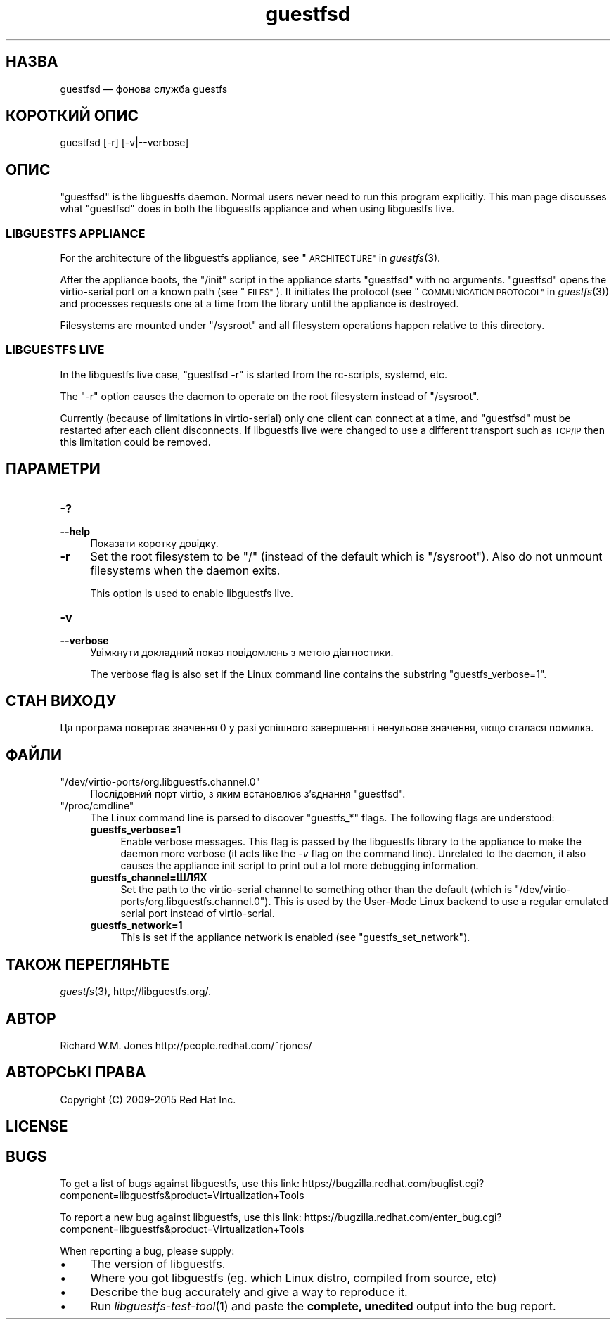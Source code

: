 .\" Automatically generated by Podwrapper::Man 1.29.33 (Pod::Simple 3.30)
.\"
.\" Standard preamble:
.\" ========================================================================
.de Sp \" Vertical space (when we can't use .PP)
.if t .sp .5v
.if n .sp
..
.de Vb \" Begin verbatim text
.ft CW
.nf
.ne \\$1
..
.de Ve \" End verbatim text
.ft R
.fi
..
.\" Set up some character translations and predefined strings.  \*(-- will
.\" give an unbreakable dash, \*(PI will give pi, \*(L" will give a left
.\" double quote, and \*(R" will give a right double quote.  \*(C+ will
.\" give a nicer C++.  Capital omega is used to do unbreakable dashes and
.\" therefore won't be available.  \*(C` and \*(C' expand to `' in nroff,
.\" nothing in troff, for use with C<>.
.tr \(*W-
.ds C+ C\v'-.1v'\h'-1p'\s-2+\h'-1p'+\s0\v'.1v'\h'-1p'
.ie n \{\
.    ds -- \(*W-
.    ds PI pi
.    if (\n(.H=4u)&(1m=24u) .ds -- \(*W\h'-12u'\(*W\h'-12u'-\" diablo 10 pitch
.    if (\n(.H=4u)&(1m=20u) .ds -- \(*W\h'-12u'\(*W\h'-8u'-\"  diablo 12 pitch
.    ds L" ""
.    ds R" ""
.    ds C` ""
.    ds C' ""
'br\}
.el\{\
.    ds -- \|\(em\|
.    ds PI \(*p
.    ds L" ``
.    ds R" ''
.    ds C`
.    ds C'
'br\}
.\"
.\" Escape single quotes in literal strings from groff's Unicode transform.
.ie \n(.g .ds Aq \(aq
.el       .ds Aq '
.\"
.\" If the F register is turned on, we'll generate index entries on stderr for
.\" titles (.TH), headers (.SH), subsections (.SS), items (.Ip), and index
.\" entries marked with X<> in POD.  Of course, you'll have to process the
.\" output yourself in some meaningful fashion.
.\"
.\" Avoid warning from groff about undefined register 'F'.
.de IX
..
.nr rF 0
.if \n(.g .if rF .nr rF 1
.if (\n(rF:(\n(.g==0)) \{
.    if \nF \{
.        de IX
.        tm Index:\\$1\t\\n%\t"\\$2"
..
.        if !\nF==2 \{
.            nr % 0
.            nr F 2
.        \}
.    \}
.\}
.rr rF
.\" ========================================================================
.\"
.IX Title "guestfsd 8"
.TH guestfsd 8 "2015-04-01" "libguestfs-1.29.33" "Virtualization Support"
.\" For nroff, turn off justification.  Always turn off hyphenation; it makes
.\" way too many mistakes in technical documents.
.if n .ad l
.nh
.SH "НАЗВА"
.IX Header "НАЗВА"
guestfsd — фонова служба guestfs
.SH "КОРОТКИЙ ОПИС"
.IX Header "КОРОТКИЙ ОПИС"
.Vb 1
\& guestfsd [\-r] [\-v|\-\-verbose]
.Ve
.SH "ОПИС"
.IX Header "ОПИС"
\&\f(CW\*(C`guestfsd\*(C'\fR is the libguestfs daemon.  Normal users never need to run this
program explicitly.  This man page discusses what \f(CW\*(C`guestfsd\*(C'\fR does in both
the libguestfs appliance and when using libguestfs live.
.SS "\s-1LIBGUESTFS APPLIANCE\s0"
.IX Subsection "LIBGUESTFS APPLIANCE"
For the architecture of the libguestfs appliance, see
\&\*(L"\s-1ARCHITECTURE\*(R"\s0 in \fIguestfs\fR\|(3).
.PP
After the appliance boots, the \f(CW\*(C`/init\*(C'\fR script in the appliance starts
\&\f(CW\*(C`guestfsd\*(C'\fR with no arguments.  \f(CW\*(C`guestfsd\*(C'\fR opens the virtio-serial port on
a known path (see \*(L"\s-1FILES\*(R"\s0).  It initiates the protocol (see
\&\*(L"\s-1COMMUNICATION PROTOCOL\*(R"\s0 in \fIguestfs\fR\|(3)) and processes requests one at a time
from the library until the appliance is destroyed.
.PP
Filesystems are mounted under \f(CW\*(C`/sysroot\*(C'\fR and all filesystem operations
happen relative to this directory.
.SS "\s-1LIBGUESTFS LIVE\s0"
.IX Subsection "LIBGUESTFS LIVE"
In the libguestfs live case, \f(CW\*(C`guestfsd \-r\*(C'\fR is started from the rc-scripts,
systemd, etc.
.PP
The \f(CW\*(C`\-r\*(C'\fR option causes the daemon to operate on the root filesystem instead
of \f(CW\*(C`/sysroot\*(C'\fR.
.PP
Currently (because of limitations in virtio-serial) only one client can
connect at a time, and \f(CW\*(C`guestfsd\*(C'\fR must be restarted after each client
disconnects.  If libguestfs live were changed to use a different transport
such as \s-1TCP/IP\s0 then this limitation could be removed.
.SH "ПАРАМЕТРИ"
.IX Header "ПАРАМЕТРИ"
.IP "\fB\-?\fR" 4
.IX Item "-?"
.PD 0
.IP "\fB\-\-help\fR" 4
.IX Item "--help"
.PD
Показати коротку довідку.
.IP "\fB\-r\fR" 4
.IX Item "-r"
Set the root filesystem to be \f(CW\*(C`/\*(C'\fR (instead of the default which is
\&\f(CW\*(C`/sysroot\*(C'\fR).  Also do not unmount filesystems when the daemon exits.
.Sp
This option is used to enable libguestfs live.
.IP "\fB\-v\fR" 4
.IX Item "-v"
.PD 0
.IP "\fB\-\-verbose\fR" 4
.IX Item "--verbose"
.PD
Увімкнути докладний показ повідомлень з метою діагностики.
.Sp
The verbose flag is also set if the Linux command line contains the
substring \f(CW\*(C`guestfs_verbose=1\*(C'\fR.
.SH "СТАН ВИХОДУ"
.IX Header "СТАН ВИХОДУ"
Ця програма повертає значення 0 у разі успішного завершення і ненульове
значення, якщо сталася помилка.
.SH "ФАЙЛИ"
.IX Header "ФАЙЛИ"
.ie n .IP """/dev/virtio\-ports/org.libguestfs.channel.0""" 4
.el .IP "\f(CW/dev/virtio\-ports/org.libguestfs.channel.0\fR" 4
.IX Item "/dev/virtio-ports/org.libguestfs.channel.0"
Послідовний порт virtio, з яким встановлює з’єднання \f(CW\*(C`guestfsd\*(C'\fR.
.ie n .IP """/proc/cmdline""" 4
.el .IP "\f(CW/proc/cmdline\fR" 4
.IX Item "/proc/cmdline"
The Linux command line is parsed to discover \f(CW\*(C`guestfs_*\*(C'\fR flags.  The
following flags are understood:
.RS 4
.IP "\fBguestfs_verbose=1\fR" 4
.IX Item "guestfs_verbose=1"
Enable verbose messages.  This flag is passed by the libguestfs library to
the appliance to make the daemon more verbose (it acts like the \fI\-v\fR flag
on the command line).  Unrelated to the daemon, it also causes the appliance
init script to print out a lot more debugging information.
.IP "\fBguestfs_channel=ШЛЯХ\fR" 4
.IX Item "guestfs_channel=ШЛЯХ"
Set the path to the virtio-serial channel to something other than the
default (which is \f(CW\*(C`/dev/virtio\-ports/org.libguestfs.channel.0\*(C'\fR).  This is
used by the User-Mode Linux backend to use a regular emulated serial port
instead of virtio-serial.
.IP "\fBguestfs_network=1\fR" 4
.IX Item "guestfs_network=1"
This is set if the appliance network is enabled (see
\&\f(CW\*(C`guestfs_set_network\*(C'\fR).
.RE
.RS 4
.RE
.SH "ТАКОЖ ПЕРЕГЛЯНЬТЕ"
.IX Header "ТАКОЖ ПЕРЕГЛЯНЬТЕ"
\&\fIguestfs\fR\|(3), http://libguestfs.org/.
.SH "АВТОР"
.IX Header "АВТОР"
Richard W.M. Jones http://people.redhat.com/~rjones/
.SH "АВТОРСЬКІ ПРАВА"
.IX Header "АВТОРСЬКІ ПРАВА"
Copyright (C) 2009\-2015 Red Hat Inc.
.SH "LICENSE"
.IX Header "LICENSE"
.SH "BUGS"
.IX Header "BUGS"
To get a list of bugs against libguestfs, use this link:
https://bugzilla.redhat.com/buglist.cgi?component=libguestfs&product=Virtualization+Tools
.PP
To report a new bug against libguestfs, use this link:
https://bugzilla.redhat.com/enter_bug.cgi?component=libguestfs&product=Virtualization+Tools
.PP
When reporting a bug, please supply:
.IP "\(bu" 4
The version of libguestfs.
.IP "\(bu" 4
Where you got libguestfs (eg. which Linux distro, compiled from source, etc)
.IP "\(bu" 4
Describe the bug accurately and give a way to reproduce it.
.IP "\(bu" 4
Run \fIlibguestfs\-test\-tool\fR\|(1) and paste the \fBcomplete, unedited\fR
output into the bug report.
